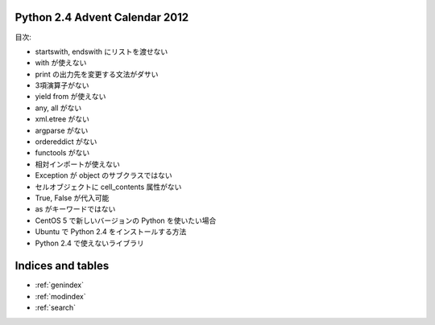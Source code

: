 .. Python 2.4 Advent Calendar 2012 documentation master file, created by
   sphinx-quickstart on Sat Dec  1 20:29:34 2012.
   You can adapt this file completely to your liking, but it should at least
   contain the root `toctree` directive.

Python 2.4 Advent Calendar 2012
===============================

目次:

.. .. toctree::
..    :maxdepth: 2

- startswith, endswith にリストを渡せない
- with が使えない
- print の出力先を変更する文法がダサい
- 3項演算子がない
- yield from が使えない
- any, all がない

- xml.etree がない
- argparse がない
- ordereddict がない
- functools がない

- 相対インポートが使えない
- Exception が object のサブクラスではない
- セルオブジェクトに cell_contents 属性がない

- True, False が代入可能
- as がキーワードではない

- CentOS 5 で新しいバージョンの Python を使いたい場合
- Ubuntu で Python 2.4 をインストールする方法

- Python 2.4 で使えないライブラリ


Indices and tables
==================

* :ref:`genindex`
* :ref:`modindex`
* :ref:`search`

